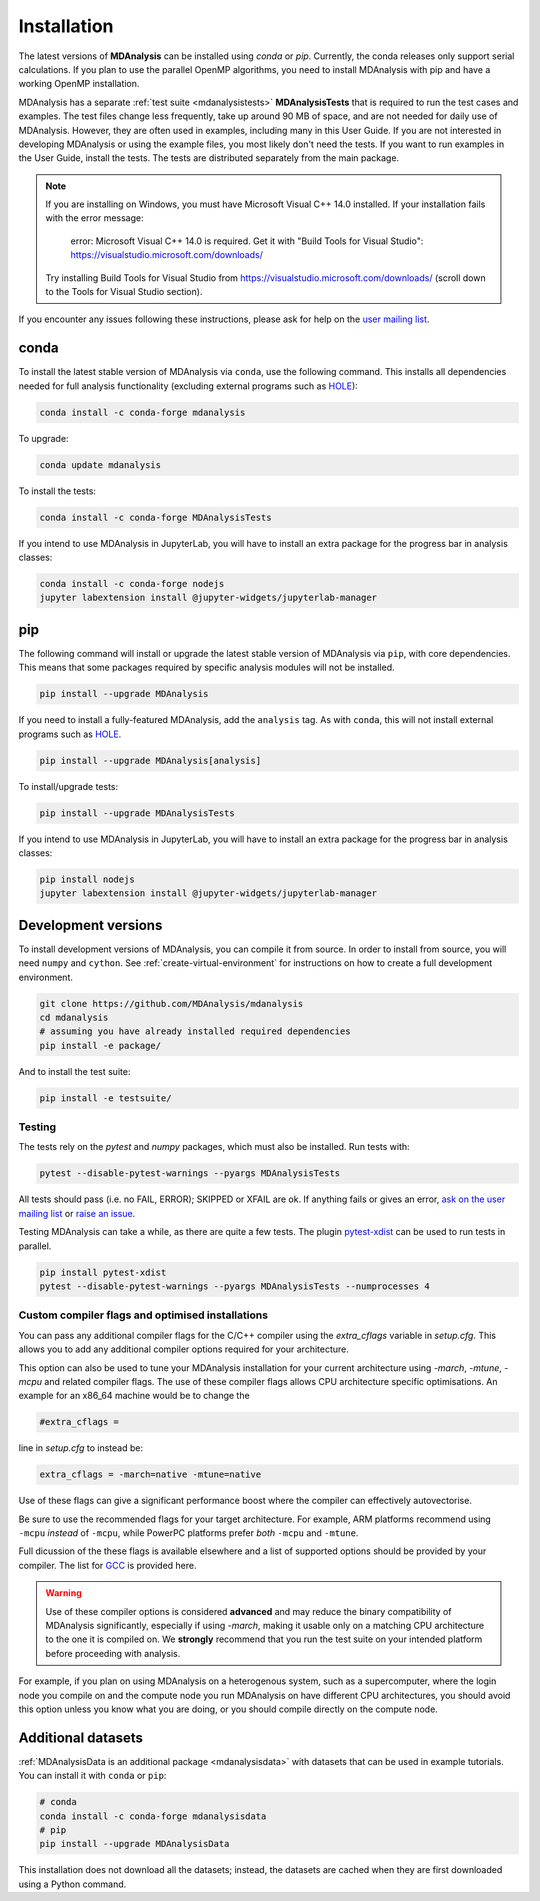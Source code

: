 .. -*- coding: utf-8 -*-

====================
Installation
====================

The latest versions of **MDAnalysis** can be installed using `conda` or `pip`. 
Currently, the conda releases only support serial calculations.
If you plan to use the parallel OpenMP algorithms, you need to 
install MDAnalysis with pip and have a working OpenMP installation.

MDAnalysis has a separate :ref:`test suite <mdanalysistests>` **MDAnalysisTests** that is required to run the test cases and examples. 
The test files change less frequently, take up around 90 MB of space, 
and are not needed for daily use of MDAnalysis. However, they are often used in examples,
including many in this User Guide. If you are not interested in developing 
MDAnalysis or using the example files, you most likely don't need the tests. If you want to 
run examples in the User Guide, install the tests. 
The tests are distributed separately from the main package.

.. note::

    If you are installing on Windows, you must have
    Microsoft Visual C++ 14.0 installed. If your installation
    fails with the error message:

        error: Microsoft Visual C++ 14.0 is required. Get it with "Build Tools for Visual Studio": https://visualstudio.microsoft.com/downloads/
    
    Try installing Build Tools for Visual Studio from
    https://visualstudio.microsoft.com/downloads/ (scroll
    down to the Tools for Visual Studio section).


If you encounter any issues following these instructions, please
ask for help on the `user mailing list`_.

.. _`user mailing list`: https://groups.google.com/forum/#!forum/mdnalysis-discussion

conda
=====
To install the latest stable version of MDAnalysis via ``conda``, use the following command. This installs all dependencies needed for full analysis functionality (excluding external programs such as `HOLE`_):

.. code-block:: bash

    conda install -c conda-forge mdanalysis

To upgrade:

.. code-block:: bash

    conda update mdanalysis

To install the tests:

.. code-block:: bash

    conda install -c conda-forge MDAnalysisTests

If you intend to use MDAnalysis in JupyterLab, you will have to install
an extra package for the progress bar in analysis classes:

.. code-block:: bash

    conda install -c conda-forge nodejs
    jupyter labextension install @jupyter-widgets/jupyterlab-manager

pip
=====
The following command will install or upgrade the latest stable version of MDAnalysis via ``pip``, with core dependencies. This means that some packages required by specific analysis modules will not be installed.

.. code-block:: bash

    pip install --upgrade MDAnalysis

If you need to install a fully-featured MDAnalysis, add the ``analysis`` tag. As with ``conda``, this will not install external programs such as `HOLE`_.

.. code-block:: bash

    pip install --upgrade MDAnalysis[analysis]

To install/upgrade tests:

.. code-block:: bash

    pip install --upgrade MDAnalysisTests

If you intend to use MDAnalysis in JupyterLab, you will have to install
an extra package for the progress bar in analysis classes:

.. code-block:: bash

    pip install nodejs
    jupyter labextension install @jupyter-widgets/jupyterlab-manager


Development versions
====================
To install development versions of MDAnalysis, you can compile it from source. In order to install from source, you will need ``numpy`` and ``cython``. See :ref:`create-virtual-environment` for instructions on how to create a full development environment.

.. code-block:: bash

    git clone https://github.com/MDAnalysis/mdanalysis
    cd mdanalysis
    # assuming you have already installed required dependencies
    pip install -e package/

And to install the test suite:

.. code-block:: bash

    pip install -e testsuite/


Testing
-------

The tests rely on the `pytest` and `numpy` packages, which must also be installed. Run tests with: 

.. code-block:: bash

    pytest --disable-pytest-warnings --pyargs MDAnalysisTests

All tests should pass (i.e. no FAIL, ERROR); SKIPPED or XFAIL are ok. If anything fails or gives an error, 
`ask on the user mailing list <http://users.mdanalysis.org/>`_ or `raise an issue <https://github.com/MDAnalysis/mdanalysis/issues>`_.

Testing MDAnalysis can take a while, as there are quite a few tests. 
The plugin `pytest-xdist <https://github.com/pytest-dev/pytest-xdist>`_ can be used to run tests in parallel.

.. code-block:: bash

    pip install pytest-xdist
    pytest --disable-pytest-warnings --pyargs MDAnalysisTests --numprocesses 4

Custom compiler flags and optimised installations
-------------------------------------------------

You can pass any additional compiler flags for the C/C++ compiler using the `extra_cflags` variable in `setup.cfg`.
This allows you to add any additional compiler options required for your architecture. 

This option can also be used to tune your MDAnalysis installation for your current architecture using `-march`, `-mtune`, `-mcpu` and related compiler flags.
The use of these compiler flags allows CPU architecture specific optimisations. An example for an x86_64 machine would be to change the

.. code-block:: YAML

    #extra_cflags =

line in `setup.cfg` to instead be:

.. code-block:: YAML

    extra_cflags = -march=native -mtune=native

Use of these flags can give a significant performance boost where the compiler can effectively autovectorise.

Be sure to use the recommended flags for your target architecture. For example, ARM platforms recommend using ``-mcpu`` *instead* of ``-mcpu``, while
PowerPC platforms prefer *both* ``-mcpu`` and ``-mtune``.

Full dicussion of the these flags is available elsewhere and a list of supported options should be provided by your compiler. The list for GCC_ is provided here. 

.. warning::
    Use of these compiler options is considered **advanced** and may reduce the binary compatibility of MDAnalysis significantly, especially if using `-march`,
    making it usable only on a matching CPU architecture to the one it is compiled on. We **strongly** recommend that you run the test suite on your intended platform
    before proceeding with analysis.

For example, if you plan on using MDAnalysis on a heterogenous system, such as a supercomputer, where the login node you compile on and the
compute node you run MDAnalysis on have different CPU architectures, you should avoid this option unless you know what you are doing, or you should compile directly on the compute node.

Additional datasets
===================

:ref:`MDAnalysisData is an additional package <mdanalysisdata>` with datasets that can be used in example tutorials. You can install it with ``conda`` or ``pip``:

.. code-block:: bash

    # conda
    conda install -c conda-forge mdanalysisdata
    # pip
    pip install --upgrade MDAnalysisData

This installation does not download all the datasets; instead, the datasets are cached when they are first downloaded using a Python command. 


.. _`HOLE`: http://www.holeprogram.org
.. _GCC: https://gcc.gnu.org/onlinedocs/gcc/x86-Options.html
.. _mdanalysisdata: https://www.mdanalysis.org/MDAnalysisData
